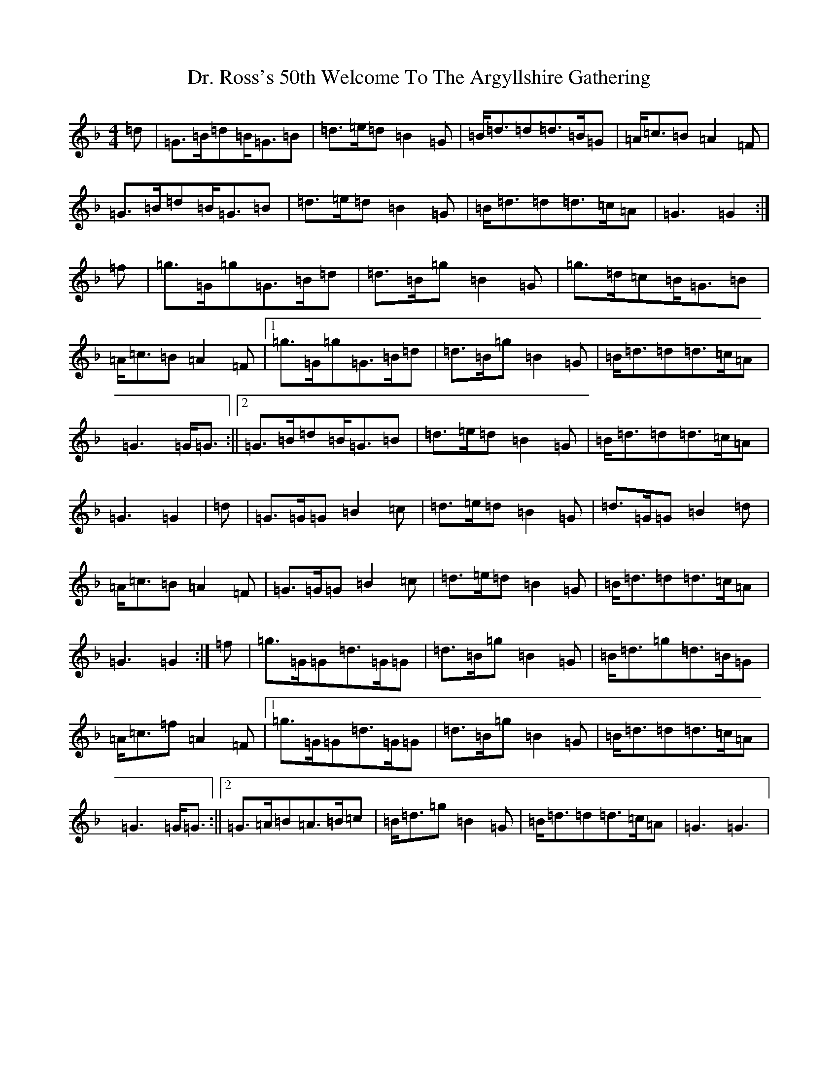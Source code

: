 X: 5585
T: Dr. Ross's 50th Welcome To The Argyllshire Gathering
S: https://thesession.org/tunes/9053#setting19863
Z: A Mixolydian
R: march
M:4/4
L:1/8
K: C Mixolydian
=d|=G>=B=d=B<=G=B|=d>=e=d=B2=G|=B<=d=d=d>=B=G|=A<=c=B=A2=F|=G>=B=d=B<=G=B|=d>=e=d=B2=G|=B<=d=d=d>=c=A|=G3=G2:|=f|=g>=G=g=G>=B=d|=d>=B=g=B2=G|=g>=d=c=B<=G=B|=A<=c=B=A2=F|1=g>=G=g=G>=B=d|=d>=B=g=B2=G|=B<=d=d=d>=c=A|=G3=G<=G:||2=G>=B=d=B<=G=B|=d>=e=d=B2=G|=B<=d=d=d>=c=A|=G3=G2|=d|=G>=G=G=B2=c|=d>=e=d=B2=G|=d>=G=G=B2=d|=A<=c=B=A2=F|=G>=G=G=B2=c|=d>=e=d=B2=G|=B<=d=d=d>=c=A|=G3=G2:|=f|=g>=G=G=d>=G=G|=d>=B=g=B2=G|=B<=d=g=d>=B=G|=A<=c=f=A2=F|1=g>=G=G=d>=G=G|=d>=B=g=B2=G|=B<=d=d=d>=c=A|=G3=G<=G:||2=G>=A=B=A>=B=c|=B<=d=g=B2=G|=B<=d=d=d>=c=A|=G3=G3|